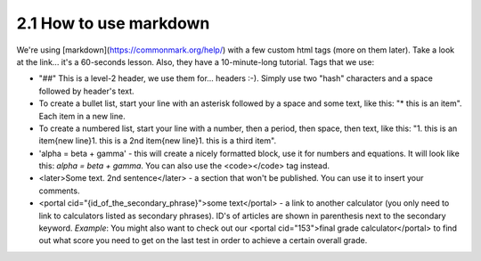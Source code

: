 2.1 How to use markdown
=========================


We're using [markdown](https://commonmark.org/help/) with a few custom html tags (more on them later). Take a look at the link... it's a 60-seconds lesson. Also, they have a 10-minute-long tutorial. Tags that we use:

* "##" This is a level-2 header, we use them for... headers :-). Simply use two "hash" characters and a space followed by header's text.

* To create a bullet list, start your line with an asterisk followed by a space and some text, like this: "* this is an item". Each item in a new line.

* To create a numbered list, start your line with a number, then a period, then space, then text, like this: "1. this is an item{new line}1. this is a 2nd item{new line}1. this is a third item".

* 'alpha = beta + gamma' - this will create a nicely formatted block, use it for numbers and equations. It will look like this: `alpha = beta + gamma`. You can also use the <code></code> tag instead. 

* <later>Some text. 2nd sentence</later> - a section that won't be published. You can use it to insert your comments.

* <portal cid="{id_of_the_secondary_phrase}">some text</portal> - a link to another calculator (you only need to link to calculators listed as secondary phrases). ID's of articles are shown in parenthesis next to the secondary keyword. *Example*: You might also want to check out our <portal cid="153">final grade calculator</portal> to find out what score you need to get on the last test in order to achieve a certain overall grade.

